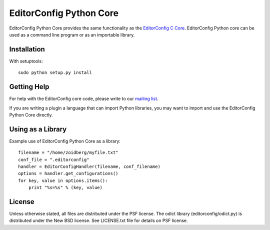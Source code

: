 ========================
EditorConfig Python Core
========================

EditorConfig Python Core provides the same functionality as the
`EditorConfig C Core <https://github.com/editorconfig/editorconfig-core>`_. 
EditorConfig Python core can be used as a command line program or as an
importable library.

Installation
============

With setuptools::

    sudo python setup.py install

Getting Help
============
For help with the EditorConfig core code, please write to our `mailing list
<http://groups.google.com/group/editorconfig>`_.

If you are writing a plugin a language that can import Python libraries, you
may want to import and use the EditorConfig Python Core directly.

Using as a Library
==================

Example use of EditorConfig Python Core as a library::

    filename = "/home/zoidberg/myfile.txt"
    conf_file = ".editorconfig"
    handler = EditorConfigHandler(filename, conf_filename)
    options = handler.get_configurations()
    for key, value in options.items():
        print "%s=%s" % (key, value)

License
=======

Unless otherwise stated, all files are distributed under the PSF license.  The
odict library (editorconfig/odict.py) is distributed under the New BSD license.
See LICENSE.txt file for details on PSF license.
